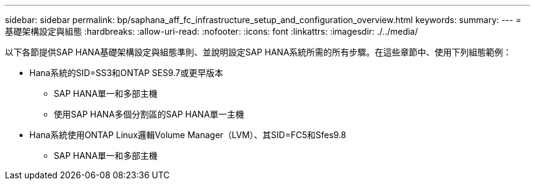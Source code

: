 ---
sidebar: sidebar 
permalink: bp/saphana_aff_fc_infrastructure_setup_and_configuration_overview.html 
keywords:  
summary:  
---
= 基礎架構設定與組態
:hardbreaks:
:allow-uri-read: 
:nofooter: 
:icons: font
:linkattrs: 
:imagesdir: ./../media/


[role="lead"]
以下各節提供SAP HANA基礎架構設定與組態準則、並說明設定SAP HANA系統所需的所有步驟。在這些章節中、使用下列組態範例：

* Hana系統的SID=SS3和ONTAP SES9.7或更早版本
+
** SAP HANA單一和多部主機
** 使用SAP HANA多個分割區的SAP HANA單一主機


* Hana系統使用ONTAP Linux邏輯Volume Manager（LVM）、其SID=FC5和Sfes9.8
+
** SAP HANA單一和多部主機



